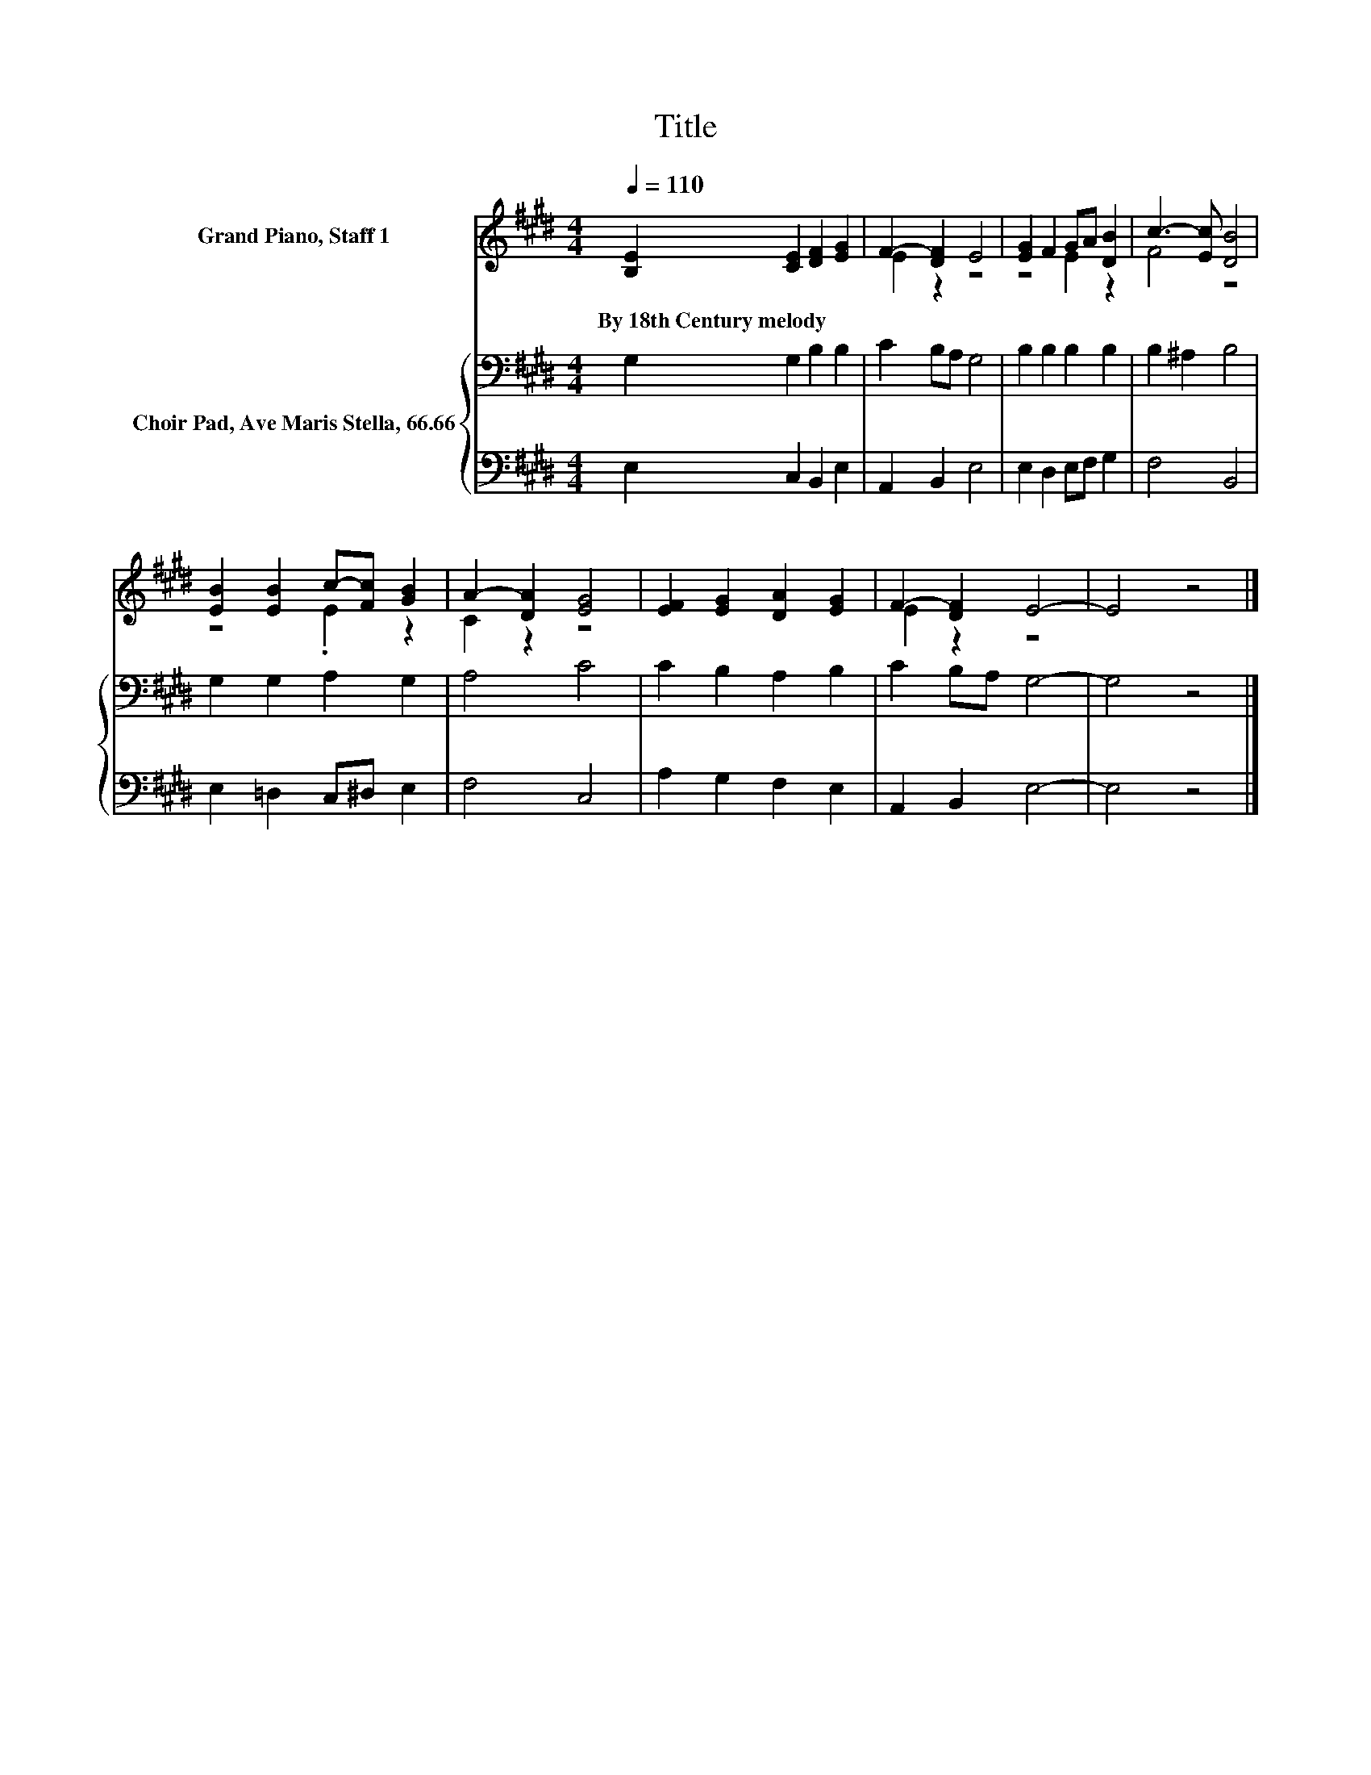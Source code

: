 X:1
T:Title
%%score ( 1 2 ) { 3 | 4 }
L:1/8
Q:1/4=110
M:4/4
K:E
V:1 treble nm="Grand Piano, Staff 1"
V:2 treble 
V:3 bass nm="Choir Pad, Ave Maris Stella, 66.66"
V:4 bass 
V:1
 [B,E]2 [CE]2 [DF]2 [EG]2 | F2- [DF]2 E4 | [EG]2 F2 GA [DB]2 | c3- [Ec] [DB]4 | %4
w: By~18th~Century~melody * * *||||
 [EB]2 [EB]2 c-[Fc] [GB]2 | A2- [DA]2 [EG]4 | [EF]2 [EG]2 [DA]2 [EG]2 | F2- [DF]2 E4- | E4 z4 |] %9
w: |||||
V:2
 x8 | E2 z2 z4 | z4 E2 z2 | F4 z4 | z4 .E2 z2 | C2 z2 z4 | x8 | E2 z2 z4 | x8 |] %9
V:3
 G,2 G,2 B,2 B,2 | C2 B,A, G,4 | B,2 B,2 B,2 B,2 | B,2 ^A,2 B,4 | G,2 G,2 A,2 G,2 | A,4 C4 | %6
 C2 B,2 A,2 B,2 | C2 B,A, G,4- | G,4 z4 |] %9
V:4
 E,2 C,2 B,,2 E,2 | A,,2 B,,2 E,4 | E,2 D,2 E,F, G,2 | F,4 B,,4 | E,2 =D,2 C,^D, E,2 | F,4 C,4 | %6
 A,2 G,2 F,2 E,2 | A,,2 B,,2 E,4- | E,4 z4 |] %9

